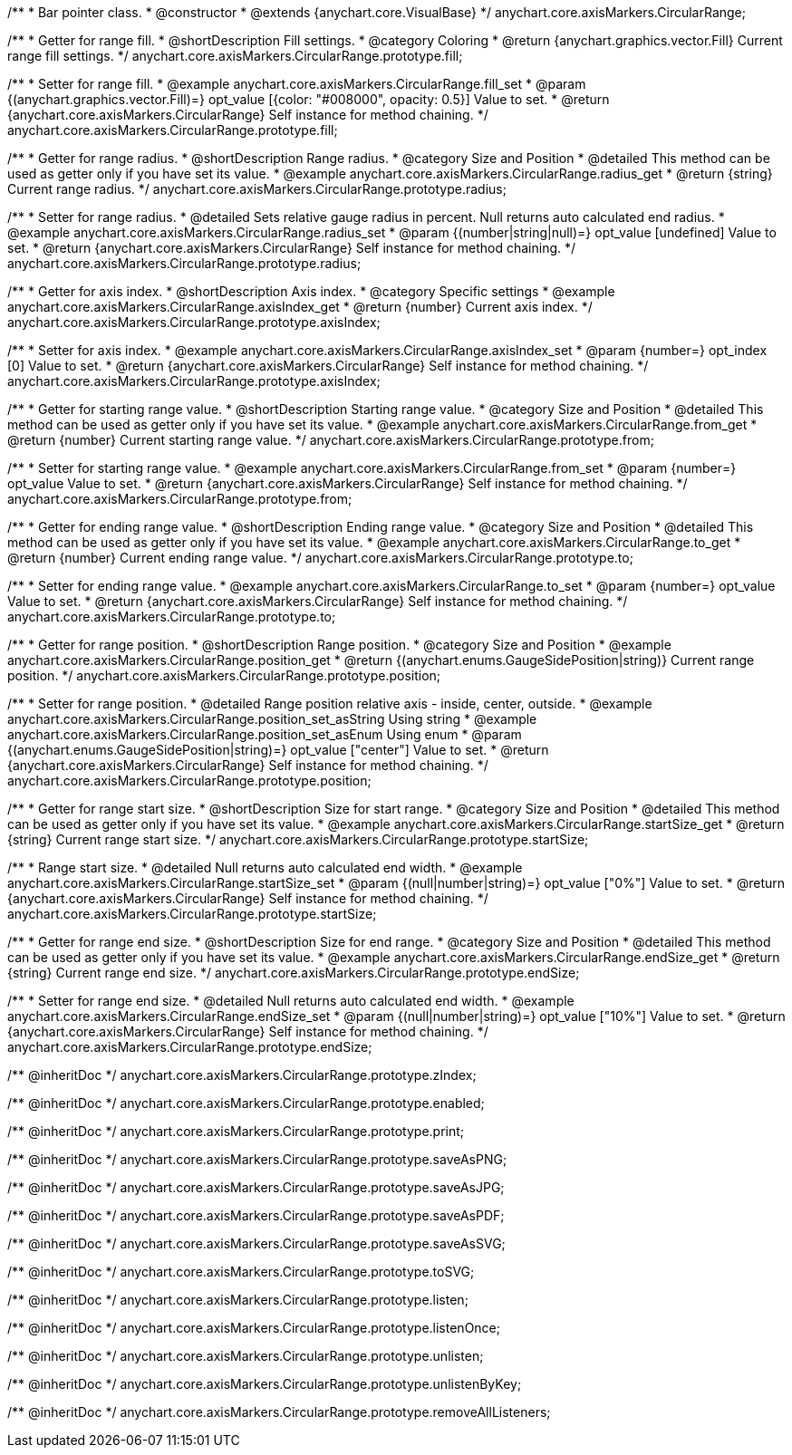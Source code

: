 /**
 * Bar pointer class.
 * @constructor
 * @extends {anychart.core.VisualBase}
 */
anychart.core.axisMarkers.CircularRange;


//----------------------------------------------------------------------------------------------------------------------
//
//  anychart.core.axisMarkers.CircularRange.prototype.fill;
//
//----------------------------------------------------------------------------------------------------------------------

/**
 * Getter for range fill.
 * @shortDescription Fill settings.
 * @category Coloring
 * @return {anychart.graphics.vector.Fill} Current range fill settings.
 */
anychart.core.axisMarkers.CircularRange.prototype.fill;

/**
 * Setter for range fill.
 * @example anychart.core.axisMarkers.CircularRange.fill_set
 * @param {(anychart.graphics.vector.Fill)=} opt_value [{color: "#008000", opacity: 0.5}] Value to set.
 * @return {anychart.core.axisMarkers.CircularRange} Self instance for method chaining.
 */
anychart.core.axisMarkers.CircularRange.prototype.fill;


//----------------------------------------------------------------------------------------------------------------------
//
//  anychart.core.axisMarkers.CircularRange.prototype.radius;
//
//----------------------------------------------------------------------------------------------------------------------

/**
 * Getter for range radius.
 * @shortDescription Range radius.
 * @category Size and Position
 * @detailed This method can be used as getter only if you have set its value.
 * @example anychart.core.axisMarkers.CircularRange.radius_get
 * @return {string} Current range radius.
 */
anychart.core.axisMarkers.CircularRange.prototype.radius;

/**
 * Setter for range radius.
 * @detailed Sets relative gauge radius in percent. Null returns auto calculated end radius.
 * @example anychart.core.axisMarkers.CircularRange.radius_set
 * @param {(number|string|null)=} opt_value [undefined] Value to set.
 * @return {anychart.core.axisMarkers.CircularRange} Self instance for method chaining.
 */
anychart.core.axisMarkers.CircularRange.prototype.radius;


//----------------------------------------------------------------------------------------------------------------------
//
//  anychart.core.axisMarkers.CircularRange.prototype.axisIndex;
//
//----------------------------------------------------------------------------------------------------------------------

/**
 * Getter for axis index.
 * @shortDescription Axis index.
 * @category Specific settings
 * @example anychart.core.axisMarkers.CircularRange.axisIndex_get
 * @return {number} Current axis index.
 */
anychart.core.axisMarkers.CircularRange.prototype.axisIndex;

/**
 * Setter for axis index.
 * @example anychart.core.axisMarkers.CircularRange.axisIndex_set
 * @param {number=} opt_index [0] Value to set.
 * @return {anychart.core.axisMarkers.CircularRange} Self instance for method chaining.
 */
anychart.core.axisMarkers.CircularRange.prototype.axisIndex;


//----------------------------------------------------------------------------------------------------------------------
//
//  anychart.core.axisMarkers.CircularRange.prototype.from;
//
//----------------------------------------------------------------------------------------------------------------------

/**
 * Getter for starting range value.
 * @shortDescription Starting range value.
 * @category Size and Position
 * @detailed This method can be used as getter only if you have set its value.
 * @example anychart.core.axisMarkers.CircularRange.from_get
 * @return {number} Current starting range value.
 */
anychart.core.axisMarkers.CircularRange.prototype.from;

/**
 * Setter for starting range value.
 * @example anychart.core.axisMarkers.CircularRange.from_set
 * @param {number=} opt_value Value to set.
 * @return {anychart.core.axisMarkers.CircularRange} Self instance for method chaining.
 */
anychart.core.axisMarkers.CircularRange.prototype.from;


//----------------------------------------------------------------------------------------------------------------------
//
//  anychart.core.axisMarkers.CircularRange.prototype.to;
//
//----------------------------------------------------------------------------------------------------------------------

/**
 * Getter for ending range value.
 * @shortDescription Ending range value.
 * @category Size and Position
 * @detailed This method can be used as getter only if you have set its value.
 * @example anychart.core.axisMarkers.CircularRange.to_get
 * @return {number} Current ending range value.
 */
anychart.core.axisMarkers.CircularRange.prototype.to;

/**
 * Setter for ending range value.
 * @example anychart.core.axisMarkers.CircularRange.to_set
 * @param {number=} opt_value Value to set.
 * @return {anychart.core.axisMarkers.CircularRange} Self instance for method chaining.
 */
anychart.core.axisMarkers.CircularRange.prototype.to;


//----------------------------------------------------------------------------------------------------------------------
//
//  anychart.core.axisMarkers.CircularRange.prototype.position;
//
//----------------------------------------------------------------------------------------------------------------------

/**
 * Getter for range position.
 * @shortDescription Range position.
 * @category Size and Position
 * @example anychart.core.axisMarkers.CircularRange.position_get
 * @return {(anychart.enums.GaugeSidePosition|string)} Current range position.
 */
anychart.core.axisMarkers.CircularRange.prototype.position;

/**
 * Setter for range position.
 * @detailed Range position relative axis - inside, center, outside.
 * @example anychart.core.axisMarkers.CircularRange.position_set_asString Using string
 * @example anychart.core.axisMarkers.CircularRange.position_set_asEnum Using enum
 * @param {(anychart.enums.GaugeSidePosition|string)=} opt_value ["center"] Value to set.
 * @return {anychart.core.axisMarkers.CircularRange} Self instance for method chaining.
 */
anychart.core.axisMarkers.CircularRange.prototype.position;


//----------------------------------------------------------------------------------------------------------------------
//
//  anychart.core.axisMarkers.CircularRange.prototype.startSize;
//
//----------------------------------------------------------------------------------------------------------------------

/**
 * Getter for range start size.
 * @shortDescription Size for start range.
 * @category Size and Position
 * @detailed This method can be used as getter only if you have set its value.
 * @example anychart.core.axisMarkers.CircularRange.startSize_get
 * @return {string} Current range start size.
 */
anychart.core.axisMarkers.CircularRange.prototype.startSize;

/**
 * Range start size.
 * @detailed Null returns auto calculated end width.
 * @example anychart.core.axisMarkers.CircularRange.startSize_set
 * @param {(null|number|string)=} opt_value ["0%"] Value to set.
 * @return {anychart.core.axisMarkers.CircularRange} Self instance for method chaining.
 */
anychart.core.axisMarkers.CircularRange.prototype.startSize;


//----------------------------------------------------------------------------------------------------------------------
//
//  anychart.core.axisMarkers.CircularRange.prototype.endSize;
//
//----------------------------------------------------------------------------------------------------------------------

/**
 * Getter for range end size.
 * @shortDescription Size for end range.
 * @category Size and Position
 * @detailed This method can be used as getter only if you have set its value.
 * @example anychart.core.axisMarkers.CircularRange.endSize_get
 * @return {string} Current range end size.
 */
anychart.core.axisMarkers.CircularRange.prototype.endSize;

/**
 * Setter for range end size.
 * @detailed Null returns auto calculated end width.
 * @example anychart.core.axisMarkers.CircularRange.endSize_set
 * @param {(null|number|string)=} opt_value ["10%"] Value to set.
 * @return {anychart.core.axisMarkers.CircularRange} Self instance for method chaining.
 */
anychart.core.axisMarkers.CircularRange.prototype.endSize;

/** @inheritDoc */
anychart.core.axisMarkers.CircularRange.prototype.zIndex;

/** @inheritDoc */
anychart.core.axisMarkers.CircularRange.prototype.enabled;

/** @inheritDoc */
anychart.core.axisMarkers.CircularRange.prototype.print;

/** @inheritDoc */
anychart.core.axisMarkers.CircularRange.prototype.saveAsPNG;

/** @inheritDoc */
anychart.core.axisMarkers.CircularRange.prototype.saveAsJPG;

/** @inheritDoc */
anychart.core.axisMarkers.CircularRange.prototype.saveAsPDF;

/** @inheritDoc */
anychart.core.axisMarkers.CircularRange.prototype.saveAsSVG;

/** @inheritDoc */
anychart.core.axisMarkers.CircularRange.prototype.toSVG;

/** @inheritDoc */
anychart.core.axisMarkers.CircularRange.prototype.listen;

/** @inheritDoc */
anychart.core.axisMarkers.CircularRange.prototype.listenOnce;

/** @inheritDoc */
anychart.core.axisMarkers.CircularRange.prototype.unlisten;

/** @inheritDoc */
anychart.core.axisMarkers.CircularRange.prototype.unlistenByKey;

/** @inheritDoc */
anychart.core.axisMarkers.CircularRange.prototype.removeAllListeners;

